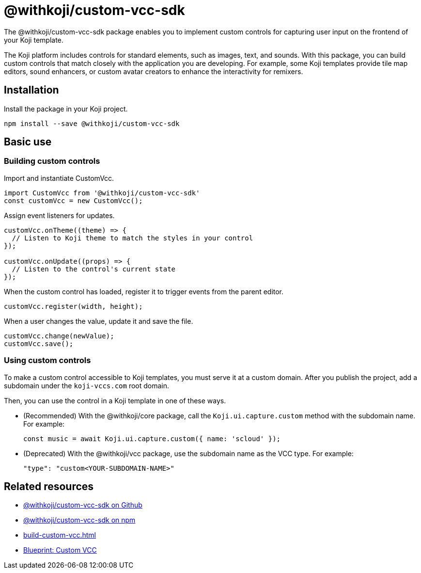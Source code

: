 = @withkoji/custom-vcc-sdk
:page-slug: withkoji-custom-vcc-sdk
:page-description: Package for implementing custom controls that capture user input on the frontend of your Koji template.

The @withkoji/custom-vcc-sdk package enables you to
//tag::description[]
implement custom controls for capturing user input on the frontend of your Koji template.
//end::description[]

The Koji platform includes controls for standard elements, such as images, text, and sounds.
With this package, you can build custom controls that match closely with the application you are developing.
For example, some Koji templates provide tile map editors, sound enhancers, or custom avatar creators to enhance the interactivity for remixers.

== Installation

Install the package in your Koji project.

[source,bash]
npm install --save @withkoji/custom-vcc-sdk

== Basic use

=== Building custom controls

Import and instantiate CustomVcc.

[source,JavaScript]
----
import CustomVcc from '@withkoji/custom-vcc-sdk'
const customVcc = new CustomVcc();
----

Assign event listeners for updates.

[source,JavaScript]
----
customVcc.onTheme((theme) => {
  // Listen to Koji theme to match the styles in your control
});

customVcc.onUpdate((props) => {
  // Listen to the control's current state
});
----

When the custom control has loaded, register it to trigger events from the parent editor.

[source,JavaScript]
customVcc.register(width, height);

When a user changes the value, update it and save the file.

[source,JavaScript]
----
customVcc.change(newValue);
customVcc.save();
----

=== Using custom controls

To make a custom control accessible to Koji templates, you must serve it at a custom domain.
After you publish the project, add a subdomain under the `koji-vccs.com` root domain.

Then, you can use the control in a Koji template in one of these ways.

* (Recommended) With the @withkoji/core package, call the `Koji.ui.capture.custom` method with the subdomain name.
For example:
+
`const music = await Koji.ui.capture.custom({ name: 'scloud' });`
* (Deprecated) With the @withkoji/vcc package, use the subdomain name as the VCC type.
For example:
+
`"type": "custom<YOUR-SUBDOMAIN-NAME>"`

== Related resources

* https://github.com/madewithkoji/koji-custom-vcc-sdk[@withkoji/custom-vcc-sdk on Github]
* https://www.npmjs.com/package/@withkoji/custom-vcc-sdk[@withkoji/custom-vcc-sdk on npm]
* <<build-custom-vcc#>>
* <<cat-selector-blueprint#, Blueprint: Custom VCC>>
